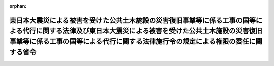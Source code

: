 .. _423M60000800039_20110429_000000000000000:

:orphan:

============================================================================================================================================================================================================================================
東日本大震災による被害を受けた公共土木施設の災害復旧事業等に係る工事の国等による代行に関する法律及び東日本大震災による被害を受けた公共土木施設の災害復旧事業等に係る工事の国等による代行に関する法律施行令の規定による権限の委任に関する省令
============================================================================================================================================================================================================================================

.. raw:: html
    
    
    <main id="contentsLaw" class="active">
    <div id="innerDocument" class="active">
    
    
    
    
    <div style="margin-bottom: 12px;">
    <div id="lawTitleNo" style="font-size: 1.067rem; font-weight: bold;" class="_shokanBoxParent">平成二十三年国土交通省令第三十九号<div class="_shokanBox"></div>
    <div class="_inyoBox" id="_inyo_"></div>
    </div>
    <div id="lawTitle" style="margin-left: 3rem; font-size: 1.5rem; font-weight: bold; line-height: 1.25em;" class="_shokanBoxParent">
    <span data-xpath="">東日本大震災による被害を受けた公共土木施設の災害復旧事業等に係る工事の国等による代行に関する法律及び東日本大震災による被害を受けた公共土木施設の災害復旧事業等に係る工事の国等による代行に関する法律施行令の規定による権限の委任に関する省令</span><div class="_shokanBox" id="_shokan_"><div class="_shokanBtnIcons"></div></div>
    <div class="_inyoBox" id="_inyo_"></div>
    </div>
    </div><section id="EnactStatement" class="active EnactStatement"><div class="_div_EnactStatement _shokanBoxParent" style="text-indent: 1em;">
    <span data-xpath="">東日本大震災による被害を受けた公共土木施設の災害復旧事業等に係る工事の国等による代行に関する法律（平成二十三年法律第三十三号）第四条第四項及び第十一条第五項並びに東日本大震災による被害を受けた公共土木施設の災害復旧事業等に係る工事の国等による代行に関する法律施行令（平成二十三年政令第百十四号）第六条及び第二十九条の規定に基づき、東日本大震災による被害を受けた公共土木施設の災害復旧事業等に係る工事の国等による代行に関する法律及び東日本大震災による被害を受けた公共土木施設の災害復旧事業等に係る工事の国等による代行に関する法律施行令の規定による権限の委任に関する省令を次のように定める。</span><div class="_shokanBox" id="_shokan_"><div class="_shokanBtnIcons"></div></div>
    <div class="_inyoBox" id="_inyo_"></div>
    </div></section><section id="MainProvision" class="active MainProvision"><section class="active Paragraph"><div style="text-indent: 1em;" class="_div_ParagraphSentence _shokanBoxParent">
    <span data-xpath="">東日本大震災による被害を受けた公共土木施設の災害復旧事業等に係る工事の国等による代行に関する法律第四条第二項及び第十一条第二項並びに東日本大震災による被害を受けた公共土木施設の災害復旧事業等に係る工事の国等による代行に関する法律施行令第四条第一項及び第四項並びに第二十六条第一項及び第四項に規定する国土交通大臣の権限は、地方整備局長に委任する。</span><div class="_shokanBox" id="_shokan_"><div class="_shokanBtnIcons"></div></div>
    <div class="_inyoBox" id="_inyo_"></div>
    </div></section></section><section id="" class="active SupplProvision"><div class="_div_SupplProvisionLabel SupplProvisionLabel _shokanBoxParent" style="margin-bottom: 10px; margin-left: 3em; font-weight: bold;">
    <span data-xpath="">附　則</span><div class="_shokanBox" id="_shokan_"><div class="_shokanBtnIcons"></div></div>
    <div class="_inyoBox" id="_inyo_"></div>
    </div>
    <section class="active Paragraph"><div style="text-indent: 1em;" class="_div_ParagraphSentence _shokanBoxParent">
    <span data-xpath="">この省令は、公布の日から施行する。</span><div class="_shokanBox" id="_shokan_"><div class="_shokanBtnIcons"></div></div>
    <div class="_inyoBox" id="_inyo_"></div>
    </div></section></section>
    
    
    
    
    
    </div>
    </main>
    
    
